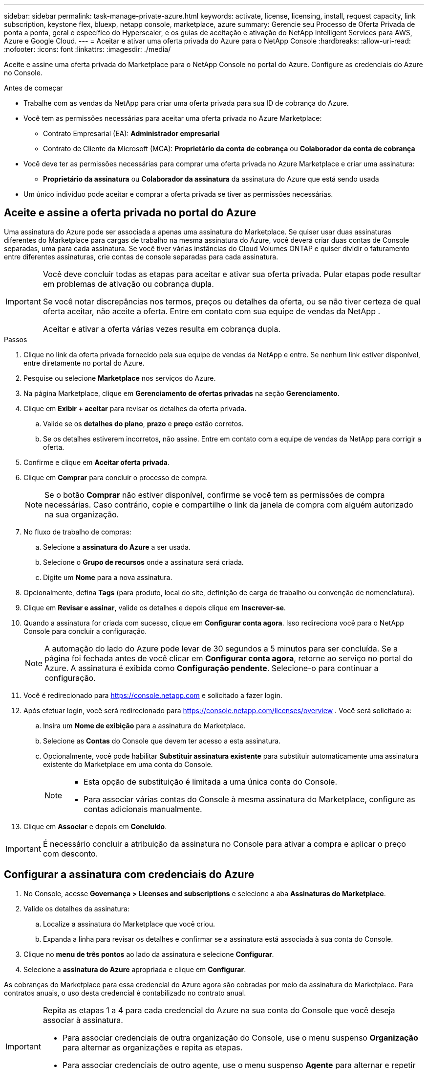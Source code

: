 ---
sidebar: sidebar 
permalink: task-manage-private-azure.html 
keywords: activate, license, licensing, install, request capacity, link subscription, keystone flex, bluexp, netapp console, marketplace, azure 
summary: Gerencie seu Processo de Oferta Privada de ponta a ponta, geral e específico do Hyperscaler, e os guias de aceitação e ativação do NetApp Intelligent Services para AWS, Azure e Google Cloud. 
---
= Aceitar e ativar uma oferta privada do Azure para o NetApp Console
:hardbreaks:
:allow-uri-read: 
:nofooter: 
:icons: font
:linkattrs: 
:imagesdir: ./media/


[role="lead"]
Aceite e assine uma oferta privada do Marketplace para o NetApp Console no portal do Azure.  Configure as credenciais do Azure no Console.

.Antes de começar
* Trabalhe com as vendas da NetApp para criar uma oferta privada para sua ID de cobrança do Azure.
* Você tem as permissões necessárias para aceitar uma oferta privada no Azure Marketplace:
+
** Contrato Empresarial (EA): *Administrador empresarial*
** Contrato de Cliente da Microsoft (MCA): *Proprietário da conta de cobrança* ou *Colaborador da conta de cobrança*


* Você deve ter as permissões necessárias para comprar uma oferta privada no Azure Marketplace e criar uma assinatura:
+
** *Proprietário da assinatura* ou *Colaborador da assinatura* da assinatura do Azure que está sendo usada


* Um único indivíduo pode aceitar e comprar a oferta privada se tiver as permissões necessárias.




== Aceite e assine a oferta privada no portal do Azure

Uma assinatura do Azure pode ser associada a apenas uma assinatura do Marketplace. Se quiser usar duas assinaturas diferentes do Marketplace para cargas de trabalho na mesma assinatura do Azure, você deverá criar duas contas de Console separadas, uma para cada assinatura.  Se você tiver várias instâncias do Cloud Volumes ONTAP e quiser dividir o faturamento entre diferentes assinaturas, crie contas de console separadas para cada assinatura.

[IMPORTANT]
====
Você deve concluir todas as etapas para aceitar e ativar sua oferta privada. Pular etapas pode resultar em problemas de ativação ou cobrança dupla.

Se você notar discrepâncias nos termos, preços ou detalhes da oferta, ou se não tiver certeza de qual oferta aceitar, não aceite a oferta. Entre em contato com sua equipe de vendas da NetApp .

Aceitar e ativar a oferta várias vezes resulta em cobrança dupla.

====
.Passos
. Clique no link da oferta privada fornecido pela sua equipe de vendas da NetApp e entre. Se nenhum link estiver disponível, entre diretamente no portal do Azure.
. Pesquise ou selecione *Marketplace* nos serviços do Azure.
. Na página Marketplace, clique em *Gerenciamento de ofertas privadas* na seção *Gerenciamento*.
. Clique em *Exibir + aceitar* para revisar os detalhes da oferta privada.
+
.. Valide se os *detalhes do plano*, *prazo* e *preço* estão corretos.
.. Se os detalhes estiverem incorretos, não assine. Entre em contato com a equipe de vendas da NetApp para corrigir a oferta.


. Confirme e clique em *Aceitar oferta privada*.
. Clique em *Comprar* para concluir o processo de compra.
+
[NOTE]
====
Se o botão *Comprar* não estiver disponível, confirme se você tem as permissões de compra necessárias. Caso contrário, copie e compartilhe o link da janela de compra com alguém autorizado na sua organização.

====
. No fluxo de trabalho de compras:
+
.. Selecione a *assinatura do Azure* a ser usada.
.. Selecione o *Grupo de recursos* onde a assinatura será criada.
.. Digite um *Nome* para a nova assinatura.


. Opcionalmente, defina *Tags* (para produto, local do site, definição de carga de trabalho ou convenção de nomenclatura).
. Clique em *Revisar e assinar*, valide os detalhes e depois clique em *Inscrever-se*.
. Quando a assinatura for criada com sucesso, clique em *Configurar conta agora*. Isso redireciona você para o NetApp Console para concluir a configuração.
+
[NOTE]
====
A automação do lado do Azure pode levar de 30 segundos a 5 minutos para ser concluída. Se a página foi fechada antes de você clicar em *Configurar conta agora*, retorne ao serviço no portal do Azure. A assinatura é exibida como *Configuração pendente*. Selecione-o para continuar a configuração.

====
. Você é redirecionado para https://console.netapp.com[] e solicitado a fazer login.
. Após efetuar login, você será redirecionado para https://console.netapp.com/licenses/overview[] . Você será solicitado a:
+
.. Insira um *Nome de exibição* para a assinatura do Marketplace.
.. Selecione as *Contas* do Console que devem ter acesso a esta assinatura.
.. Opcionalmente, você pode habilitar *Substituir assinatura existente* para substituir automaticamente uma assinatura existente do Marketplace em uma conta do Console.
+
[NOTE]
====
*** Esta opção de substituição é limitada a uma única conta do Console.
*** Para associar várias contas do Console à mesma assinatura do Marketplace, configure as contas adicionais manualmente.


====


. Clique em *Associar* e depois em *Concluído*.


[IMPORTANT]
====
É necessário concluir a atribuição da assinatura no Console para ativar a compra e aplicar o preço com desconto.

====


== Configurar a assinatura com credenciais do Azure

. No Console, acesse *Governança > Licenses and subscriptions* e selecione a aba *Assinaturas do Marketplace*.
. Valide os detalhes da assinatura:
+
.. Localize a assinatura do Marketplace que você criou.
.. Expanda a linha para revisar os detalhes e confirmar se a assinatura está associada à sua conta do Console.


. Clique no *menu de três pontos* ao lado da assinatura e selecione *Configurar*.
. Selecione a *assinatura do Azure* apropriada e clique em *Configurar*.


As cobranças do Marketplace para essa credencial do Azure agora são cobradas por meio da assinatura do Marketplace. Para contratos anuais, o uso desta credencial é contabilizado no contrato anual.

[IMPORTANT]
====
Repita as etapas 1 a 4 para cada credencial do Azure na sua conta do Console que você deseja associar à assinatura.

* Para associar credenciais de outra organização do Console, use o menu suspenso *Organização* para alternar as organizações e repita as etapas.
* Para associar credenciais de outro agente, use o menu suspenso *Agente* para alternar e repetir as etapas.


====